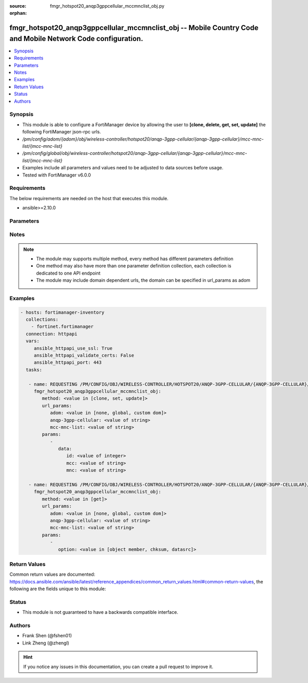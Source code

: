 :source: fmgr_hotspot20_anqp3gppcellular_mccmnclist_obj.py

:orphan:

.. _fmgr_hotspot20_anqp3gppcellular_mccmnclist_obj:

fmgr_hotspot20_anqp3gppcellular_mccmnclist_obj -- Mobile Country Code and Mobile Network Code configuration.
++++++++++++++++++++++++++++++++++++++++++++++++++++++++++++++++++++++++++++++++++++++++++++++++++++++++++++

.. versionadded:: 2.10

.. contents::
   :local:
   :depth: 1


Synopsis
--------

- This module is able to configure a FortiManager device by allowing the user to **[clone, delete, get, set, update]** the following FortiManager json-rpc urls.
- `/pm/config/adom/{adom}/obj/wireless-controller/hotspot20/anqp-3gpp-cellular/{anqp-3gpp-cellular}/mcc-mnc-list/{mcc-mnc-list}`
- `/pm/config/global/obj/wireless-controller/hotspot20/anqp-3gpp-cellular/{anqp-3gpp-cellular}/mcc-mnc-list/{mcc-mnc-list}`
- Examples include all parameters and values need to be adjusted to data sources before usage.
- Tested with FortiManager v6.0.0


Requirements
------------
The below requirements are needed on the host that executes this module.

- ansible>=2.10.0



Parameters
----------

.. raw:: html

 <ul>
 <li><span class="li-head">url_params</span> - parameters in url path <span class="li-normal">type: dict</span> <span class="li-required">required: true</span></li>
 <ul class="ul-self">
 <li><span class="li-head">adom</span> - the domain prefix <span class="li-normal">type: str</span> <span class="li-normal"> choices: none, global, custom dom</span></li>
 <li><span class="li-head">anqp-3gpp-cellular</span> - the object name <span class="li-normal">type: str</span> </li>
 <li><span class="li-head">mcc-mnc-list</span> - the object name <span class="li-normal">type: str</span> </li>
 </ul>
 <li><span class="li-head">parameters for method: [clone, set, update]</span> - Mobile Country Code and Mobile Network Code configuration.</li>
 <ul class="ul-self">
 <li><span class="li-head">data</span> - No description for the parameter <span class="li-normal">type: dict</span> <ul class="ul-self">
 <li><span class="li-head">id</span> - ID. <span class="li-normal">type: int</span> </li>
 <li><span class="li-head">mcc</span> - Mobile country code. <span class="li-normal">type: str</span> </li>
 <li><span class="li-head">mnc</span> - Mobile network code. <span class="li-normal">type: str</span> </li>
 </ul>
 </ul>
 <li><span class="li-head">parameters for method: [delete]</span> - Mobile Country Code and Mobile Network Code configuration.</li>
 <ul class="ul-self">
 </ul>
 <li><span class="li-head">parameters for method: [get]</span> - Mobile Country Code and Mobile Network Code configuration.</li>
 <ul class="ul-self">
 <li><span class="li-head">option</span> - Set fetch option for the request. <span class="li-normal">type: str</span>  <span class="li-normal">choices: [object member, chksum, datasrc]</span> </li>
 </ul>
 </ul>






Notes
-----
.. note::

   - The module may supports multiple method, every method has different parameters definition

   - One method may also have more than one parameter definition collection, each collection is dedicated to one API endpoint

   - The module may include domain dependent urls, the domain can be specified in url_params as adom

Examples
--------

.. code-block:: yaml+jinja

 - hosts: fortimanager-inventory
   collections:
     - fortinet.fortimanager
   connection: httpapi
   vars:
      ansible_httpapi_use_ssl: True
      ansible_httpapi_validate_certs: False
      ansible_httpapi_port: 443
   tasks:

    - name: REQUESTING /PM/CONFIG/OBJ/WIRELESS-CONTROLLER/HOTSPOT20/ANQP-3GPP-CELLULAR/{ANQP-3GPP-CELLULAR}/MCC-MNC-LIST/{MCC-MNC-LIST}
      fmgr_hotspot20_anqp3gppcellular_mccmnclist_obj:
         method: <value in [clone, set, update]>
         url_params:
            adom: <value in [none, global, custom dom]>
            anqp-3gpp-cellular: <value of string>
            mcc-mnc-list: <value of string>
         params:
            -
               data:
                  id: <value of integer>
                  mcc: <value of string>
                  mnc: <value of string>

    - name: REQUESTING /PM/CONFIG/OBJ/WIRELESS-CONTROLLER/HOTSPOT20/ANQP-3GPP-CELLULAR/{ANQP-3GPP-CELLULAR}/MCC-MNC-LIST/{MCC-MNC-LIST}
      fmgr_hotspot20_anqp3gppcellular_mccmnclist_obj:
         method: <value in [get]>
         url_params:
            adom: <value in [none, global, custom dom]>
            anqp-3gpp-cellular: <value of string>
            mcc-mnc-list: <value of string>
         params:
            -
               option: <value in [object member, chksum, datasrc]>



Return Values
-------------


Common return values are documented: https://docs.ansible.com/ansible/latest/reference_appendices/common_return_values.html#common-return-values, the following are the fields unique to this module:


.. raw:: html

 <ul>
 <li><span class="li-return"> return values for method: [clone, delete, set, update]</span> </li>
 <ul class="ul-self">
 <li><span class="li-return">status</span>
 - No description for the parameter <span class="li-normal">type: dict</span> <ul class="ul-self">
 <li> <span class="li-return"> code </span> - No description for the parameter <span class="li-normal">type: int</span>  </li>
 <li> <span class="li-return"> message </span> - No description for the parameter <span class="li-normal">type: str</span>  </li>
 </ul>
 <li><span class="li-return">url</span>
 - No description for the parameter <span class="li-normal">type: str</span>  <span class="li-normal">example: /pm/config/adom/{adom}/obj/wireless-controller/hotspot20/anqp-3gpp-cellular/{anqp-3gpp-cellular}/mcc-mnc-list/{mcc-mnc-list}</span>  </li>
 </ul>
 <li><span class="li-return"> return values for method: [get]</span> </li>
 <ul class="ul-self">
 <li><span class="li-return">data</span>
 - No description for the parameter <span class="li-normal">type: dict</span> <ul class="ul-self">
 <li> <span class="li-return"> id </span> - ID. <span class="li-normal">type: int</span>  </li>
 <li> <span class="li-return"> mcc </span> - Mobile country code. <span class="li-normal">type: str</span>  </li>
 <li> <span class="li-return"> mnc </span> - Mobile network code. <span class="li-normal">type: str</span>  </li>
 </ul>
 <li><span class="li-return">status</span>
 - No description for the parameter <span class="li-normal">type: dict</span> <ul class="ul-self">
 <li> <span class="li-return"> code </span> - No description for the parameter <span class="li-normal">type: int</span>  </li>
 <li> <span class="li-return"> message </span> - No description for the parameter <span class="li-normal">type: str</span>  </li>
 </ul>
 <li><span class="li-return">url</span>
 - No description for the parameter <span class="li-normal">type: str</span>  <span class="li-normal">example: /pm/config/adom/{adom}/obj/wireless-controller/hotspot20/anqp-3gpp-cellular/{anqp-3gpp-cellular}/mcc-mnc-list/{mcc-mnc-list}</span>  </li>
 </ul>
 </ul>





Status
------

- This module is not guaranteed to have a backwards compatible interface.


Authors
-------

- Frank Shen (@fshen01)
- Link Zheng (@zhengl)


.. hint::

    If you notice any issues in this documentation, you can create a pull request to improve it.



